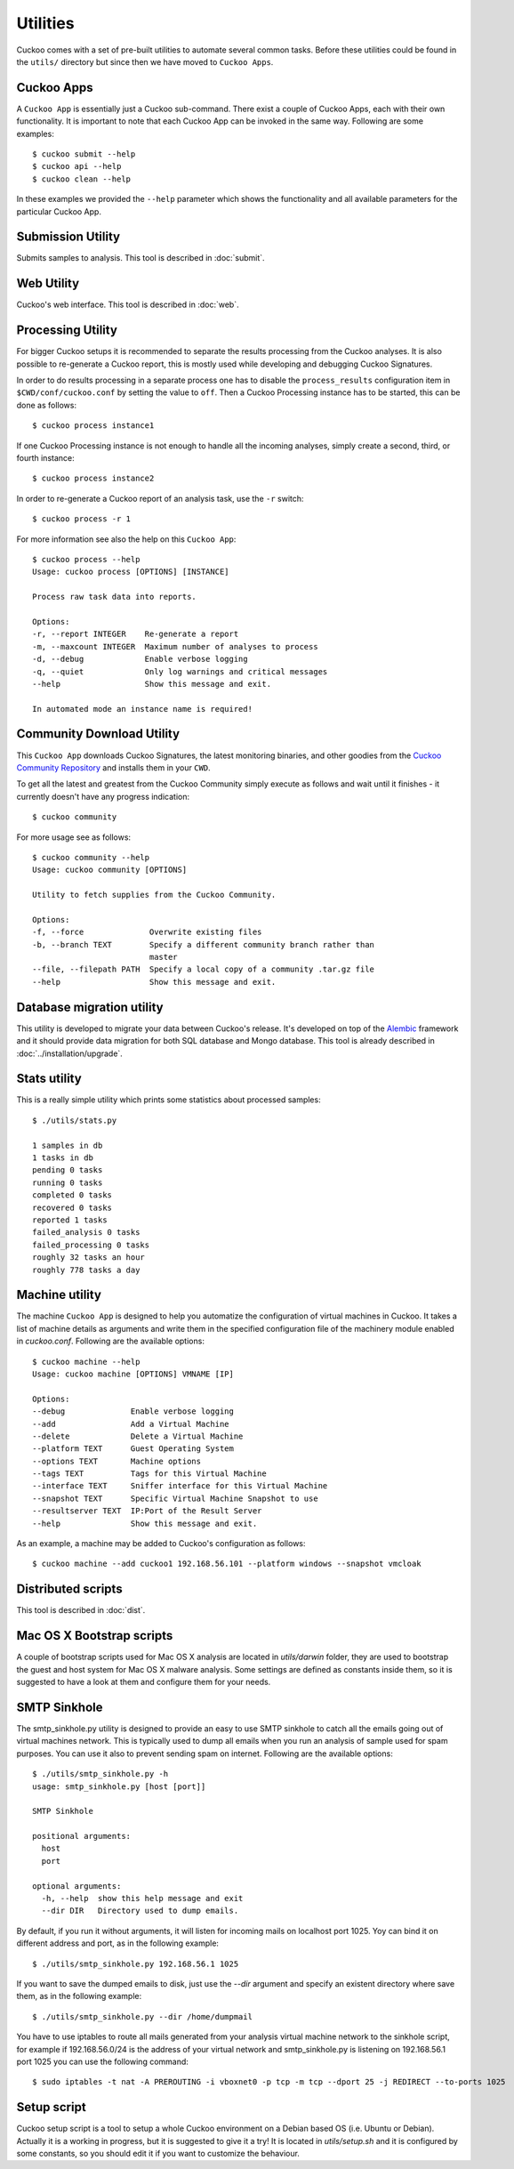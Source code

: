 =========
Utilities
=========

Cuckoo comes with a set of pre-built utilities to automate several common
tasks. Before these utilities could be found in the ``utils/`` directory but
since then we have moved to ``Cuckoo Apps``.

.. _cuckoo_apps:

Cuckoo Apps
===========

A ``Cuckoo App`` is essentially just a Cuckoo sub-command. There exist a
couple of Cuckoo Apps, each with their own functionality. It is important to
note that each Cuckoo App can be invoked in the same way. Following are some
examples::

    $ cuckoo submit --help
    $ cuckoo api --help
    $ cuckoo clean --help

In these examples we provided the ``--help`` parameter which shows the
functionality and all available parameters for the particular Cuckoo App.

Submission Utility
==================

Submits samples to analysis. This tool is described in :doc:`submit`.

Web Utility
===========

Cuckoo's web interface. This tool is described in :doc:`web`.

.. _cuckoo_process:

Processing Utility
==================

.. versionchanged:: 2.0-rc2
    We used to have longstanding issues with ``./utils/process.py`` randomly
    freezing up and ``./utils/process2.py`` only being able to handle
    PostgreSQL-based databases. These two commands have now been merged into
    one Cuckoo App and no longer show signs of said issues or limitations.

For bigger Cuckoo setups it is recommended to separate the results processing
from the Cuckoo analyses. It is also possible to re-generate a Cuckoo report,
this is mostly used while developing and debugging Cuckoo Signatures.

In order to do results processing in a separate process one has to disable the
``process_results`` configuration item in ``$CWD/conf/cuckoo.conf`` by setting
the value to ``off``. Then a Cuckoo Processing instance has to be started,
this can be done as follows::

    $ cuckoo process instance1

If one Cuckoo Processing instance is not enough to handle all the incoming
analyses, simply create a second, third, or fourth instance::

    $ cuckoo process instance2

In order to re-generate a Cuckoo report of an analysis task, use the ``-r``
switch::

    $ cuckoo process -r 1

For more information see also the help on this ``Cuckoo App``::

    $ cuckoo process --help
    Usage: cuckoo process [OPTIONS] [INSTANCE]

    Process raw task data into reports.

    Options:
    -r, --report INTEGER    Re-generate a report
    -m, --maxcount INTEGER  Maximum number of analyses to process
    -d, --debug             Enable verbose logging
    -q, --quiet             Only log warnings and critical messages
    --help                  Show this message and exit.

    In automated mode an instance name is required!

Community Download Utility
==========================

This ``Cuckoo App`` downloads Cuckoo Signatures, the latest monitoring
binaries, and other goodies from the `Cuckoo Community Repository`_ and
installs them in your ``CWD``.

To get all the latest and greatest from the Cuckoo Community simply execute
as follows and wait until it finishes - it currently doesn't have any progress
indication::

    $ cuckoo community

For more usage see as follows::

    $ cuckoo community --help
    Usage: cuckoo community [OPTIONS]

    Utility to fetch supplies from the Cuckoo Community.

    Options:
    -f, --force              Overwrite existing files
    -b, --branch TEXT        Specify a different community branch rather than
                             master
    --file, --filepath PATH  Specify a local copy of a community .tar.gz file
    --help                   Show this message and exit.

.. _`Cuckoo Community Repository`: https://github.com/cuckoosandbox/community

Database migration utility
==========================

.. deprecated:: 2.0-rc2
    This will be ported into a Cuckoo App in an upcoming update.

This utility is developed to migrate your data between Cuckoo's release. It's
developed on top of the `Alembic`_ framework and it should provide data
migration for both SQL database and Mongo database.
This tool is already described in :doc:`../installation/upgrade`.

.. _`Alembic`: http://alembic.readthedocs.org/en/latest/

Stats utility
=============

.. deprecated:: 2.0-rc2
    This utility will not be ported to a Cuckoo App as this information can
    also be retrieved through both the Cuckoo API as well as the Cuckoo Web
    Interface.

This is a really simple utility which prints some statistics about processed
samples::

    $ ./utils/stats.py

    1 samples in db
    1 tasks in db
    pending 0 tasks
    running 0 tasks
    completed 0 tasks
    recovered 0 tasks
    reported 1 tasks
    failed_analysis 0 tasks
    failed_processing 0 tasks
    roughly 32 tasks an hour
    roughly 778 tasks a day

Machine utility
===============

The machine ``Cuckoo App`` is designed to help you automatize the
configuration of virtual machines in Cuckoo. It takes a list of machine
details as arguments and write them in the specified
configuration file of the machinery module enabled in *cuckoo.conf*.
Following are the available options::

    $ cuckoo machine --help
    Usage: cuckoo machine [OPTIONS] VMNAME [IP]

    Options:
    --debug              Enable verbose logging
    --add                Add a Virtual Machine
    --delete             Delete a Virtual Machine
    --platform TEXT      Guest Operating System
    --options TEXT       Machine options
    --tags TEXT          Tags for this Virtual Machine
    --interface TEXT     Sniffer interface for this Virtual Machine
    --snapshot TEXT      Specific Virtual Machine Snapshot to use
    --resultserver TEXT  IP:Port of the Result Server
    --help               Show this message and exit.

As an example, a machine may be added to Cuckoo's configuration as follows::

    $ cuckoo machine --add cuckoo1 192.168.56.101 --platform windows --snapshot vmcloak

Distributed scripts
===================

This tool is described in :doc:`dist`.

Mac OS X Bootstrap scripts
==========================

.. deprecated:: 2.0-rc2
    These files will be moved elsewhere in an upcoming update and so should
    any documentation that references these scripts.

A couple of bootstrap scripts used for Mac OS X analysis are located in
*utils/darwin* folder, they are used to bootstrap the guest and host system for
Mac OS X malware analysis.
Some settings are defined as constants inside them, so it is suggested to have a
look at them and configure them for your needs.

SMTP Sinkhole
=============

.. deprecated:: 2.0-rc2
    Whether this will be integrated as a Cuckoo App has yet to be determined.

The smtp_sinkhole.py utility is designed to provide an easy to use SMTP sinkhole
to catch all the emails going out of virtual machines network.
This is typically used to dump all emails when you run an analysis of sample
used for spam purposes. You can use it also to prevent sending spam on
internet.
Following are the available options::

    $ ./utils/smtp_sinkhole.py -h
    usage: smtp_sinkhole.py [host [port]]

    SMTP Sinkhole

    positional arguments:
      host
      port

    optional arguments:
      -h, --help  show this help message and exit
      --dir DIR   Directory used to dump emails.

By default, if you run it without arguments, it will listen for incoming mails
on localhost port 1025.
Yoy can bind it on different address and port, as in the following example::

    $ ./utils/smtp_sinkhole.py 192.168.56.1 1025

If you want to save the dumped emails to disk, just use the *--dir* argument and
specify an existent directory where save them, as in the following example::

    $ ./utils/smtp_sinkhole.py --dir /home/dumpmail

You have to use iptables to route all mails generated from your analysis virtual
machine network to the sinkhole script, for example if 192.168.56.0/24 is the
address of your virtual network and smtp_sinkhole.py is listening on
192.168.56.1 port 1025 you can use the following command::

    $ sudo iptables -t nat -A PREROUTING -i vboxnet0 -p tcp -m tcp --dport 25 -j REDIRECT --to-ports 1025

Setup script
============

.. deprecated:: 2.0-rc2
    This script requires a major rewrite given it operates on the legacy
    variant of Cuckoo.

Cuckoo setup script is a tool to setup a whole Cuckoo environment on a Debian
based OS (i.e. Ubuntu or Debian).
Actually it is a working in progress, but it is suggested to give it a try!
It is located in *utils/setup.sh* and it is configured by some constants, so
you should edit it if you want to customize the behaviour.
